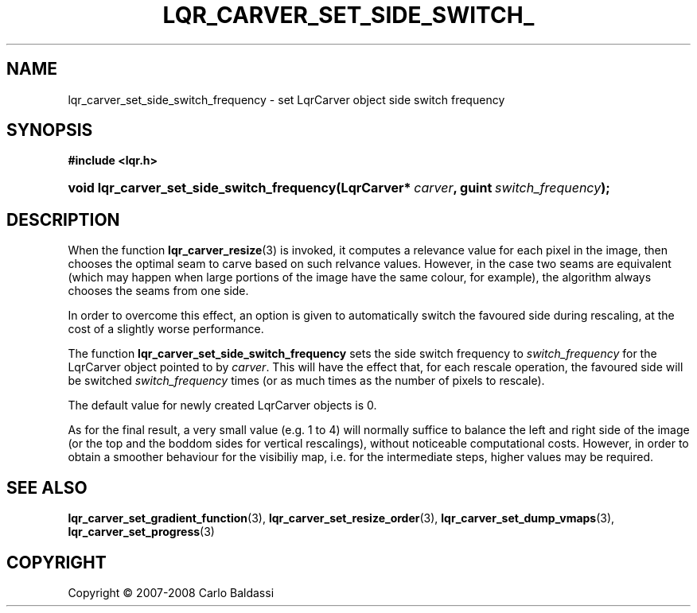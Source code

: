 .\"     Title: \fBlqr_carver_set_side_switch_frequency\fR
.\"    Author: Carlo Baldassi
.\" Generator: DocBook XSL Stylesheets v1.73.2 <http://docbook.sf.net/>
.\"      Date: 12 Oct 2008
.\"    Manual: LqR library API reference
.\"    Source: LqR library 0.2.0 API (1:0:1)
.\"
.TH "\FBLQR_CARVER_SET_SIDE_SWITCH_" "3" "12 Oct 2008" "LqR library 0.2.0 API (1:0:1)" "LqR library API reference"
.\" disable hyphenation
.nh
.\" disable justification (adjust text to left margin only)
.ad l
.SH "NAME"
lqr_carver_set_side_switch_frequency - set LqrCarver object side switch frequency
.SH "SYNOPSIS"
.sp
.ft B
.nf
#include <lqr\.h>
.fi
.ft
.HP 42
.BI "void lqr_carver_set_side_switch_frequency(LqrCarver*\ " "carver" ", guint\ " "switch_frequency" ");"
.SH "DESCRIPTION"
.PP
When the function
\fBlqr_carver_resize\fR(3)
is invoked, it computes a relevance value for each pixel in the image, then chooses the optimal seam to carve based on such relvance values\. However, in the case two seams are equivalent (which may happen when large portions of the image have the same colour, for example), the algorithm always chooses the seams from one side\.
.PP
In order to overcome this effect, an option is given to automatically switch the favoured side during rescaling, at the cost of a slightly worse performance\.
.PP
The function
\fBlqr_carver_set_side_switch_frequency\fR
sets the side switch frequency to
\fIswitch_frequency\fR
for the
LqrCarver
object pointed to by
\fIcarver\fR\. This will have the effect that, for each rescale operation, the favoured side will be switched
\fIswitch_frequency\fR
times (or as much times as the number of pixels to rescale)\.
.PP
The default value for newly created
LqrCarver
objects is
0\.
.PP
As for the final result, a very small value (e\.g\.
1 to 4) will normally suffice to balance the left and right side of the image (or the top and the boddom sides for vertical rescalings), without noticeable computational costs\. However, in order to obtain a smoother behaviour for the visibiliy map, i\.e\. for the intermediate steps, higher values may be required\.
.SH "SEE ALSO"
.PP

\fBlqr_carver_set_gradient_function\fR(3), \fBlqr_carver_set_resize_order\fR(3), \fBlqr_carver_set_dump_vmaps\fR(3), \fBlqr_carver_set_progress\fR(3)
.SH "COPYRIGHT"
Copyright \(co 2007-2008 Carlo Baldassi
.br
